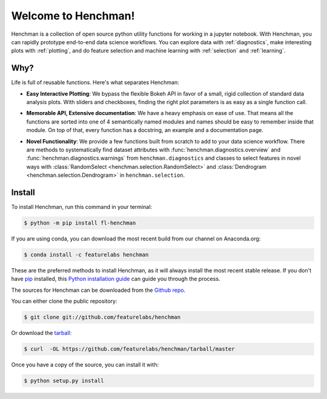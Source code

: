 Welcome to Henchman!
=====================
Henchman is a collection of open source python
utility functions for working in a jupyter notebook. With
Henchman, you can rapidly prototype end-to-end data science
workflows. You can explore data with
:ref:`diagnostics`, make interesting plots with
:ref:`plotting`, and do feature selection and machine
learning with :ref:`selection` and 
:ref:`learning`.

Why?
~~~~~~~
Life is full of reusable functions. Here's what separates
Henchman:

- **Easy Interactive Plotting**: We bypass the flexible Bokeh
  API in favor of a small, rigid collection of standard data
  analysis plots. With sliders and checkboxes, finding the
  right plot parameters is as easy as a single function call.

.. image:: img/piechart.gif
   :width: 47%
   :height: 400px
.. image:: img/histogram.gif
   :width: 47%
   :height: 400px

.. image:: img/timeseries.gif
   :height: 400px
   :align: center

- **Memorable API, Extensive documentation**: We have a heavy
  emphasis on ease of use. That means all the functions are
  sorted into one of 4 semantically named modules and names
  should be easy to remember inside that module. On top of
  that, every function has a docstring, an example and a documentation page.

.. image:: img/create_model_docs.png
   :width: 75%
   :align: center

- **Novel Functionality**: We provide a few functions built
  from scratch to add to your data science workflow. There
  are methods to systematically find dataset attributes with
  :func:`henchman.diagnostics.overview` and :func:`henchman.diagnostics.warnings` from ``henchman.diagnostics`` and classes to
  select features in novel ways with :class:`RandomSelect <henchman.selection.RandomSelect>` and
  :class:`Dendrogram <henchman.selection.Dendrogram>` in ``henchman.selection``.

.. image:: img/overview.png
   :width: 47%
   :height: 300px
.. image:: img/warnings.png
   :width: 47%
   :height: 300px

.. image:: img/dendrogram.gif
   :align: center



Install
~~~~~~~~~
To install Henchman, run this command in your terminal:

.. code-block:: console

    $ python -m pip install fl-henchman

If you are using conda, you can download the most recent build from our channel on Anaconda.org:

.. code-block:: console

    $ conda install -c featurelabs henchman

These are the preferred methods to install Henchman, as it will always install the most recent stable release. If you don't have `pip`_ installed, this `Python installation guide`_ can guide
you through the process.

.. _pip: https://pip.pypa.io
.. _Python installation guide: http://docs.python-guide.org/en/latest/starting/installation/

The sources for Henchman can be downloaded from the `Github repo`_.

You can either clone the public repository:

.. code-block:: console

    $ git clone git://github.com/featurelabs/henchman

Or download the `tarball`_:

.. code-block:: console

    $ curl  -OL https://github.com/featurelabs/henchman/tarball/master

Once you have a copy of the source, you can install it with:

.. code-block:: console

    $ python setup.py install


.. _Github repo: https://github.com/featurelabs/henchman
.. _tarball: https://github.com/featurelabs/henchman/tarball/master








